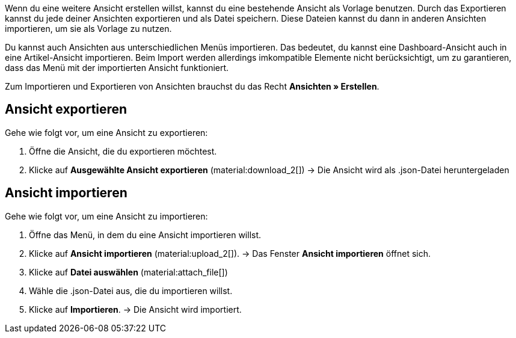//

Wenn du eine weitere Ansicht erstellen willst, kannst du eine bestehende Ansicht als Vorlage benutzen.
Durch das Exportieren kannst du jede deiner Ansichten exportieren und als Datei speichern. Diese Dateien kannst du dann in anderen Ansichten importieren, um sie als Vorlage zu nutzen. +

Du kannst auch Ansichten aus unterschiedlichen Menüs importieren. Das bedeutet, du kannst eine Dashboard-Ansicht auch in eine Artikel-Ansicht importieren.
Beim Import werden allerdings imkompatible Elemente nicht berücksichtigt, um zu garantieren, dass das Menü mit der importierten Ansicht funktioniert. +

Zum Importieren und Exportieren von Ansichten brauchst du das Recht *Ansichten » Erstellen*.


== Ansicht exportieren

[.instruction]

Gehe wie folgt vor, um eine Ansicht zu exportieren:

. Öffne die Ansicht, die du exportieren möchtest.
. Klicke auf *Ausgewählte Ansicht exportieren* (material:download_2[])
→ Die Ansicht wird als .json-Datei heruntergeladen

== Ansicht importieren

[.instruction]

Gehe wie folgt vor, um eine Ansicht zu importieren:

. Öffne das Menü, in dem du eine Ansicht importieren willst.
. Klicke auf *Ansicht importieren* (material:upload_2[]).
→ Das Fenster *Ansicht importieren* öffnet sich.
. Klicke auf *Datei auswählen* (material:attach_file[])
. Wähle die .json-Datei aus, die du importieren willst.
. Klicke auf *Importieren*.
→ Die Ansicht wird importiert.